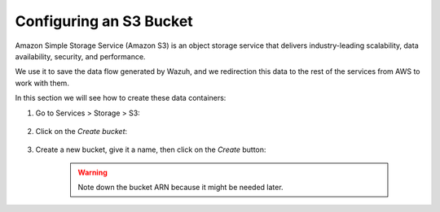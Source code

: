 .. Copyright (C) 2019 Wazuh, Inc.

.. _s3_bucket:

Configuring an S3 Bucket
========================

Amazon Simple Storage Service (Amazon S3) is an object storage service that delivers industry-leading scalability, data availability, security, and performance.

We use it to save the data flow generated by Wazuh, and we redirection this data to the rest of the services from AWS to work with them.

In this section we will see how to create these data containers:

1. Go to Services > Storage > S3:

    .. thumbnail:: ../../images/aws/aws-create-firehose-1.png
      :align: center
      :width: 70%

2. Click on the *Create bucket*:

    .. thumbnail:: ../../images/aws/aws-create-firehose-2.png
      :align: center
      :width: 70%

3. Create a new bucket, give it a name, then click on the *Create* button:

    .. thumbnail:: ../../images/aws/aws-create-firehose-3.png
      :align: center
      :width: 45%

    .. warning::
      Note down the bucket ARN because it might be needed later.
